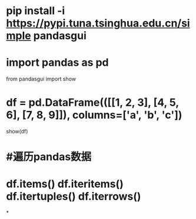* pip install -i https://pypi.tuna.tsinghua.edu.cn/simple pandasgui
* import pandas as pd
from pandasgui import show
* df = pd.DataFrame(([[1, 2, 3], [4, 5, 6], [7, 8, 9]]), columns=['a', 'b', 'c'])
show(df)
* #遍历pandas数据
* df.items() df.iteritems() df.itertuples() df.iterrows()
*